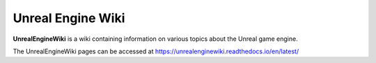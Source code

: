 Unreal Engine Wiki
==================

**UnrealEngineWiki** is a wiki containing information on various topics about the Unreal game engine.

The UnrealEngineWiki pages can be accessed at https://unrealenginewiki.readthedocs.io/en/latest/
